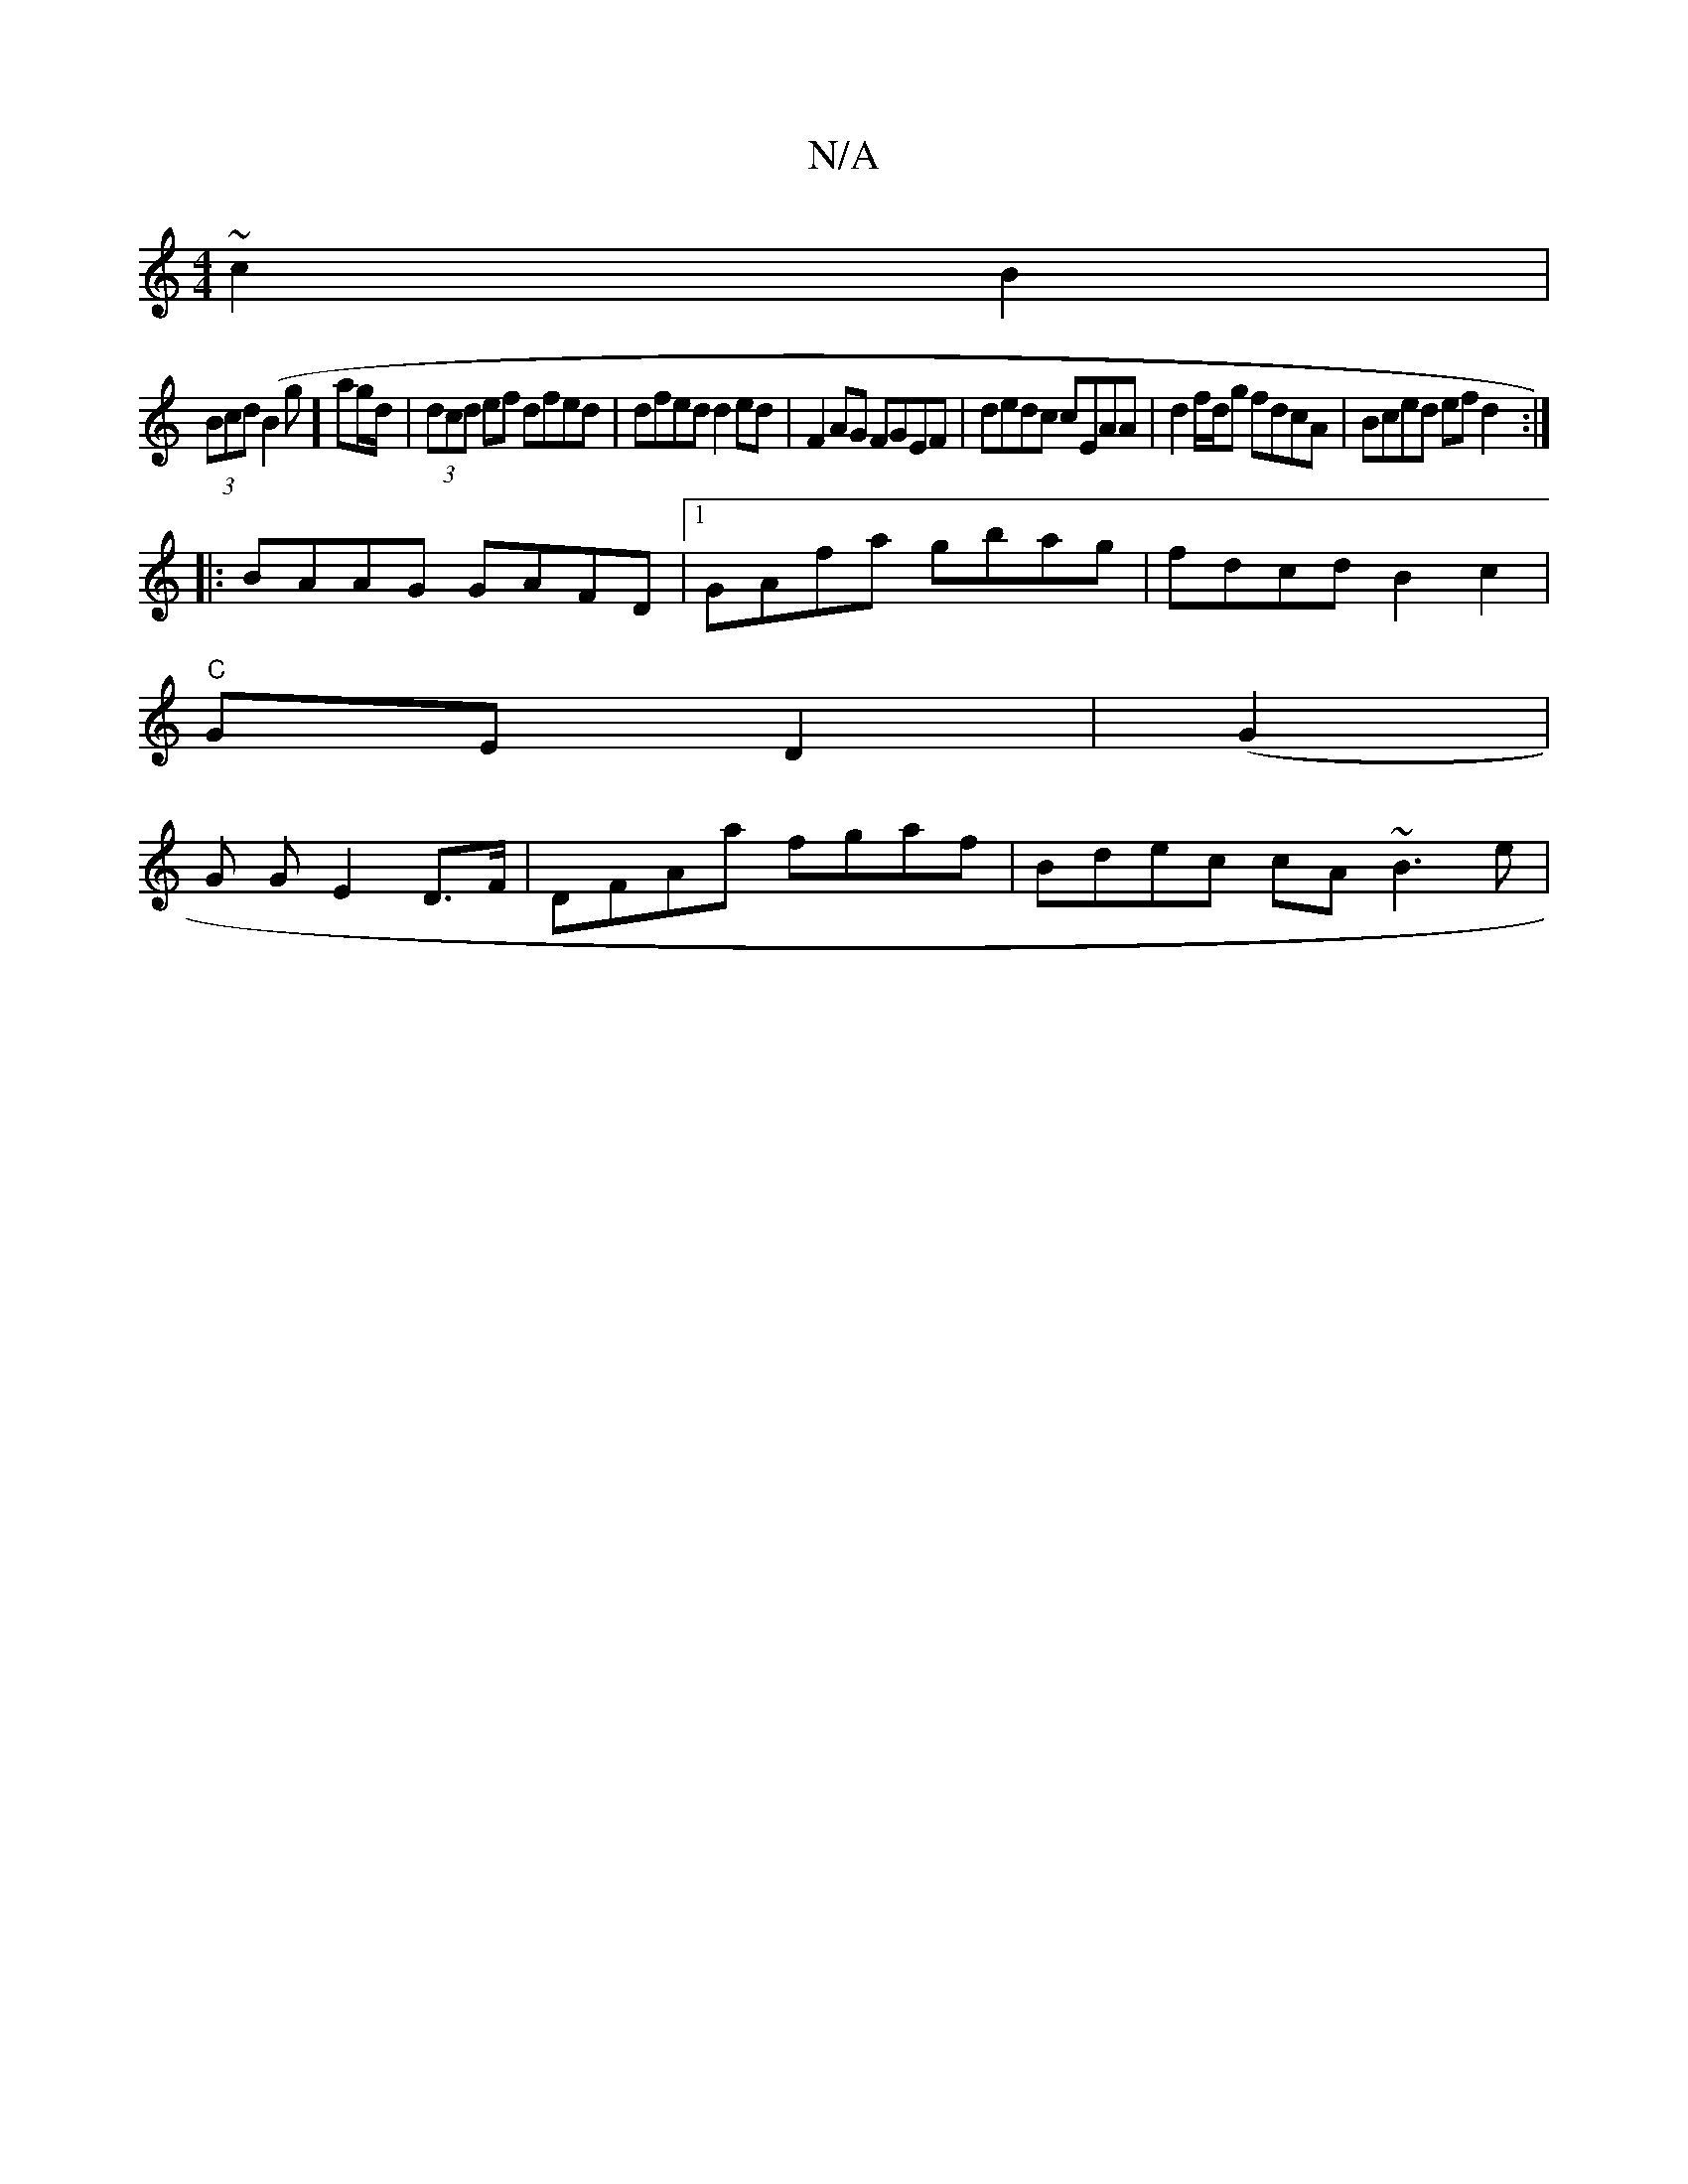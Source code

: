 X:1
T:N/A
M:4/4
R:N/A
K:Cmajor
 ~c2 B2 |
(3Bcd (B2 g] ag/d/|(3dcd ef dfed | dfed d2ed|F2AG FGEF | dedc cEAA | d2 f/d/g fdcA|Bced efd2:|
|:BAAG GAFD|1 GAfa gbag | fdcd B2 c2 |
"C"GE D2 | (G2 |
G G E2D>F | DFAa fgaf | Bdec cA ~B3 e |